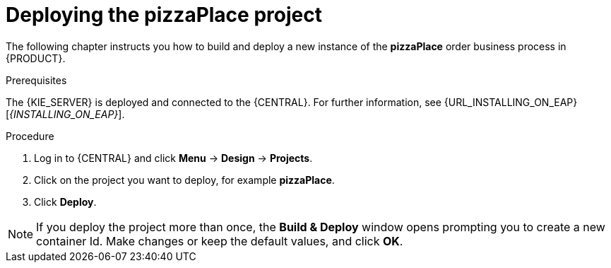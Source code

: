[id='deploy-proc']
= Deploying the pizzaPlace project

The following chapter instructs you how to build and deploy a new instance of the *pizzaPlace* order business process in {PRODUCT}.

.Prerequisites
The {KIE_SERVER} is deployed and connected to the {CENTRAL}. For further information, see {URL_INSTALLING_ON_EAP}[_{INSTALLING_ON_EAP}_].

.Procedure

. Log in to {CENTRAL} and click *Menu* -> *Design* -> *Projects*.
. Click on the project you want to deploy, for example *pizzaPlace*.
. Click *Deploy*.

NOTE: If you deploy the project more than once, the *Build & Deploy* window opens prompting you to create a new container Id. Make changes or keep the default values, and click *OK*.
